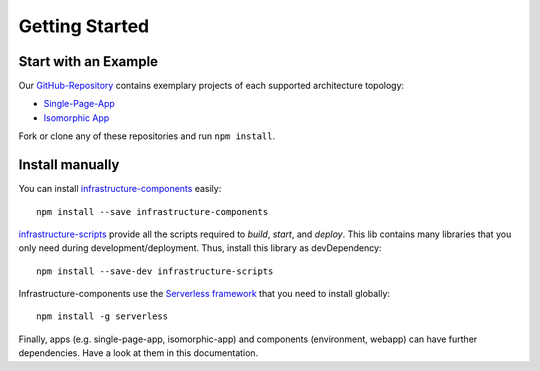 ***************
Getting Started
***************

Start with an Example
=====================

Our `GitHub-Repository <https://github.com/infrastructure-components>`_ contains exemplary projects of each supported
architecture topology:

* `Single-Page-App <https://github.com/infrastructure-components/singlepage_example>`_
* `Isomorphic App <https://github.com/infrastructure-components/isomorphic_example>`_

Fork or clone any of these repositories and run ``npm install``.


Install manually
================

You can install `infrastructure-components <https://github.com/infrastructure-components/infrastructure-components>`_
easily::

    npm install --save infrastructure-components


`infrastructure-scripts <https://github.com/infrastructure-components/infrastructure-scripts>`_
provide all the scripts required to `build`, `start`, and `deploy`. This lib contains many libraries that you only
need during development/deployment. Thus, install this library as devDependency::

    npm install --save-dev infrastructure-scripts

Infrastructure-components use the `Serverless framework <https://serverless.com/>`_ that you need to install globally::

    npm install -g serverless

Finally, apps (e.g. single-page-app, isomorphic-app) and components (environment, webapp) can have further dependencies.
Have a look at them in this documentation.